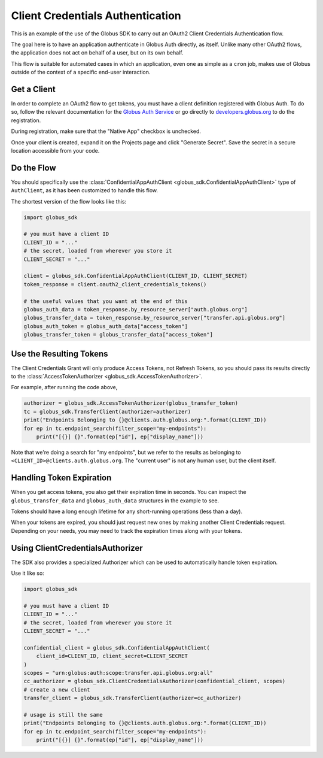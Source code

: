 Client Credentials Authentication
---------------------------------

This is an example of the use of the Globus SDK to carry out an OAuth2
Client Credentials Authentication flow.

The goal here is to have an application authenticate in Globus Auth directly,
as itself.
Unlike many other OAuth2 flows, the application does not act on behalf of a
user, but on its own behalf.

This flow is suitable for automated cases in which an application, even one as
simple as a ``cron`` job, makes use of Globus outside of the context of a
specific end-user interaction.

Get a Client
~~~~~~~~~~~~

In order to complete an OAuth2 flow to get tokens, you must have a client
definition registered with Globus Auth.
To do so, follow the relevant documentation for the
`Globus Auth Service <https://docs.globus.org/api/auth/>`_ or go directly to
`developers.globus.org <https://developers.globus.org/>`_ to do the
registration.

During registration, make sure that the "Native App" checkbox is unchecked.

Once your client is created, expand it on the Projects page and click "Generate
Secret". Save the secret in a secure location accessible from your code.

Do the Flow
~~~~~~~~~~~

You should specifically use the :class:`ConfidentialAppAuthClient
<globus_sdk.ConfidentialAppAuthClient>` type of ``AuthClient``, as it has been
customized to handle this flow.

The shortest version of the flow looks like this:

.. code-block:: python

    import globus_sdk

    # you must have a client ID
    CLIENT_ID = "..."
    # the secret, loaded from wherever you store it
    CLIENT_SECRET = "..."

    client = globus_sdk.ConfidentialAppAuthClient(CLIENT_ID, CLIENT_SECRET)
    token_response = client.oauth2_client_credentials_tokens()

    # the useful values that you want at the end of this
    globus_auth_data = token_response.by_resource_server["auth.globus.org"]
    globus_transfer_data = token_response.by_resource_server["transfer.api.globus.org"]
    globus_auth_token = globus_auth_data["access_token"]
    globus_transfer_token = globus_transfer_data["access_token"]


Use the Resulting Tokens
~~~~~~~~~~~~~~~~~~~~~~~~

The Client Credentials Grant will only produce Access Tokens, not Refresh
Tokens, so you should pass its results directly to the :class:`AccessTokenAuthorizer
<globus_sdk.AccessTokenAuthorizer>`.

For example, after running the code above,

.. code-block:: python

    authorizer = globus_sdk.AccessTokenAuthorizer(globus_transfer_token)
    tc = globus_sdk.TransferClient(authorizer=authorizer)
    print("Endpoints Belonging to {}@clients.auth.globus.org:".format(CLIENT_ID))
    for ep in tc.endpoint_search(filter_scope="my-endpoints"):
        print("[{}] {}".format(ep["id"], ep["display_name"]))

Note that we're doing a search for "my endpoints", but we refer to the results
as belonging to ``<CLIENT_ID>@clients.auth.globus.org``. The "current user" is
not any human user, but the client itself.

Handling Token Expiration
~~~~~~~~~~~~~~~~~~~~~~~~~

When you get access tokens, you also get their expiration time in seconds.
You can inspect the ``globus_transfer_data`` and ``globus_auth_data``
structures in the example to see.

Tokens should have a long enough lifetime for any short-running operations
(less than a day).

When your tokens are expired, you should just request new ones by making
another Client Credentials request.
Depending on your needs, you may need to track the expiration times along with
your tokens.

Using ClientCredentialsAuthorizer
~~~~~~~~~~~~~~~~~~~~~~~~~~~~~~~~~

The SDK also provides a specialized Authorizer which can be used to
automatically handle token expiration.

Use it like so:

.. code-block:: python

    import globus_sdk

    # you must have a client ID
    CLIENT_ID = "..."
    # the secret, loaded from wherever you store it
    CLIENT_SECRET = "..."

    confidential_client = globus_sdk.ConfidentialAppAuthClient(
        client_id=CLIENT_ID, client_secret=CLIENT_SECRET
    )
    scopes = "urn:globus:auth:scope:transfer.api.globus.org:all"
    cc_authorizer = globus_sdk.ClientCredentialsAuthorizer(confidential_client, scopes)
    # create a new client
    transfer_client = globus_sdk.TransferClient(authorizer=cc_authorizer)

    # usage is still the same
    print("Endpoints Belonging to {}@clients.auth.globus.org:".format(CLIENT_ID))
    for ep in tc.endpoint_search(filter_scope="my-endpoints"):
        print("[{}] {}".format(ep["id"], ep["display_name"]))
